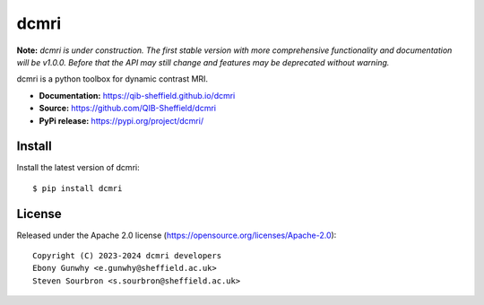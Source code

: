 dcmri
=====

.. image:: https://github.com/QIB-Sheffield/dcmri/actions/workflows/pytest-actions.yaml/badge.svg?branch=dev
  :target: https://github.com/QIB-Sheffield/dcmri/actions/workflows/pytest-actions.yaml

.. image:: https://codecov.io/gh/plaresmedima/dcmri/graph/badge.svg?token=DLVVTWQ0HA 
  :target: https://codecov.io/gh/plaresmedima/dcmri

.. image:: https://img.shields.io/pypi/v/dcmri?label=pypi%20package 
  :target: https://pypi.org/project/dcmri/

.. image:: https://img.shields.io/pypi/dm/dcmri
  :target: https://pypistats.org/packages/dcmri

.. image:: https://img.shields.io/badge/License-Apache_2.0-blue.svg
  :target: https://opensource.org/licenses/Apache-2.0


**Note:** *dcmri is under construction. The first stable version with more comprehensive functionality and documentation will be v1.0.0. Before that the API may still change and features may be deprecated without warning.*


dcmri is a python toolbox for dynamic contrast MRI.

- **Documentation:** https://qib-sheffield.github.io/dcmri
- **Source:** https://github.com/QIB-Sheffield/dcmri
- **PyPi release:** https://pypi.org/project/dcmri/


Install
-------

Install the latest version of dcmri::

    $ pip install dcmri


License
-------

Released under the Apache 2.0 license (https://opensource.org/licenses/Apache-2.0)::

   Copyright (C) 2023-2024 dcmri developers
   Ebony Gunwhy <e.gunwhy@sheffield.ac.uk>
   Steven Sourbron <s.sourbron@sheffield.ac.uk>